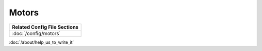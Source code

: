 Motors
======

+------------------------------------------------------------------------------+
| Related Config File Sections                                                 |
+==============================================================================+
| :doc:`/config/motors`                                                        |
+------------------------------------------------------------------------------+

:doc:`/about/help_us_to_write_it`
